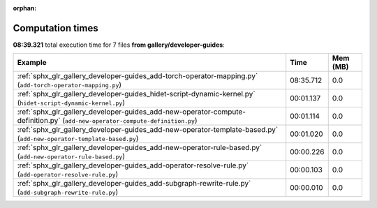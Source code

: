 
:orphan:

.. _sphx_glr_gallery_developer-guides_sg_execution_times:


Computation times
=================
**08:39.321** total execution time for 7 files **from gallery/developer-guides**:

.. container::

  .. raw:: html

    <style scoped>
    <link href="https://cdnjs.cloudflare.com/ajax/libs/twitter-bootstrap/5.3.0/css/bootstrap.min.css" rel="stylesheet" />
    <link href="https://cdn.datatables.net/1.13.6/css/dataTables.bootstrap5.min.css" rel="stylesheet" />
    </style>
    <script src="https://code.jquery.com/jquery-3.7.0.js"></script>
    <script src="https://cdn.datatables.net/1.13.6/js/jquery.dataTables.min.js"></script>
    <script src="https://cdn.datatables.net/1.13.6/js/dataTables.bootstrap5.min.js"></script>
    <script type="text/javascript" class="init">
    $(document).ready( function () {
        $('table.sg-datatable').DataTable({order: [[1, 'desc']]});
    } );
    </script>

  .. list-table::
   :header-rows: 1
   :class: table table-striped sg-datatable

   * - Example
     - Time
     - Mem (MB)
   * - :ref:`sphx_glr_gallery_developer-guides_add-torch-operator-mapping.py` (``add-torch-operator-mapping.py``)
     - 08:35.712
     - 0.0
   * - :ref:`sphx_glr_gallery_developer-guides_hidet-script-dynamic-kernel.py` (``hidet-script-dynamic-kernel.py``)
     - 00:01.137
     - 0.0
   * - :ref:`sphx_glr_gallery_developer-guides_add-new-operator-compute-definition.py` (``add-new-operator-compute-definition.py``)
     - 00:01.114
     - 0.0
   * - :ref:`sphx_glr_gallery_developer-guides_add-new-operator-template-based.py` (``add-new-operator-template-based.py``)
     - 00:01.020
     - 0.0
   * - :ref:`sphx_glr_gallery_developer-guides_add-new-operator-rule-based.py` (``add-new-operator-rule-based.py``)
     - 00:00.226
     - 0.0
   * - :ref:`sphx_glr_gallery_developer-guides_add-operator-resolve-rule.py` (``add-operator-resolve-rule.py``)
     - 00:00.103
     - 0.0
   * - :ref:`sphx_glr_gallery_developer-guides_add-subgraph-rewrite-rule.py` (``add-subgraph-rewrite-rule.py``)
     - 00:00.010
     - 0.0
